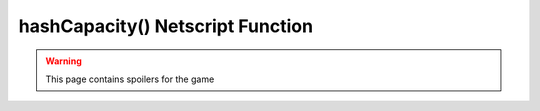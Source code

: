 hashCapacity() Netscript Function
=================================

.. warning:: This page contains spoilers for the game

.. js:function:: hashCapacity()

    :RAM cost: 0 GB
    :returns: The players maximum hash capacity.

    .. note:: This function is only applicable for Hacknet Servers (the upgraded version of
              a Hacknet Node).
